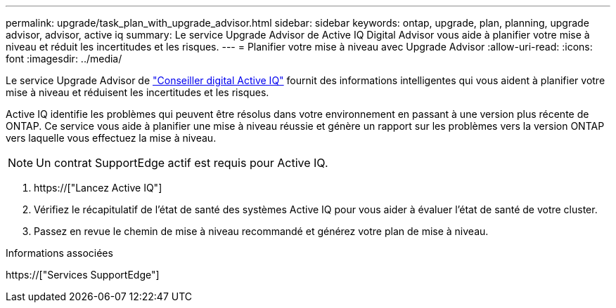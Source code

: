 ---
permalink: upgrade/task_plan_with_upgrade_advisor.html 
sidebar: sidebar 
keywords: ontap, upgrade, plan, planning, upgrade advisor, advisor, active iq 
summary: Le service Upgrade Advisor de Active IQ Digital Advisor vous aide à planifier votre mise à niveau et réduit les incertitudes et les risques. 
---
= Planifier votre mise à niveau avec Upgrade Advisor
:allow-uri-read: 
:icons: font
:imagesdir: ../media/


[role="lead"]
Le service Upgrade Advisor de link:https://aiq.netapp.com/["Conseiller digital Active IQ"] fournit des informations intelligentes qui vous aident à planifier votre mise à niveau et réduisent les incertitudes et les risques.

Active IQ identifie les problèmes qui peuvent être résolus dans votre environnement en passant à une version plus récente de ONTAP. Ce service vous aide à planifier une mise à niveau réussie et génère un rapport sur les problèmes vers la version ONTAP vers laquelle vous effectuez la mise à niveau.


NOTE: Un contrat SupportEdge actif est requis pour Active IQ.

. https://["Lancez Active IQ"]
. Vérifiez le récapitulatif de l'état de santé des systèmes Active IQ pour vous aider à évaluer l'état de santé de votre cluster.
. Passez en revue le chemin de mise à niveau recommandé et générez votre plan de mise à niveau.


.Informations associées
https://["Services SupportEdge"]
